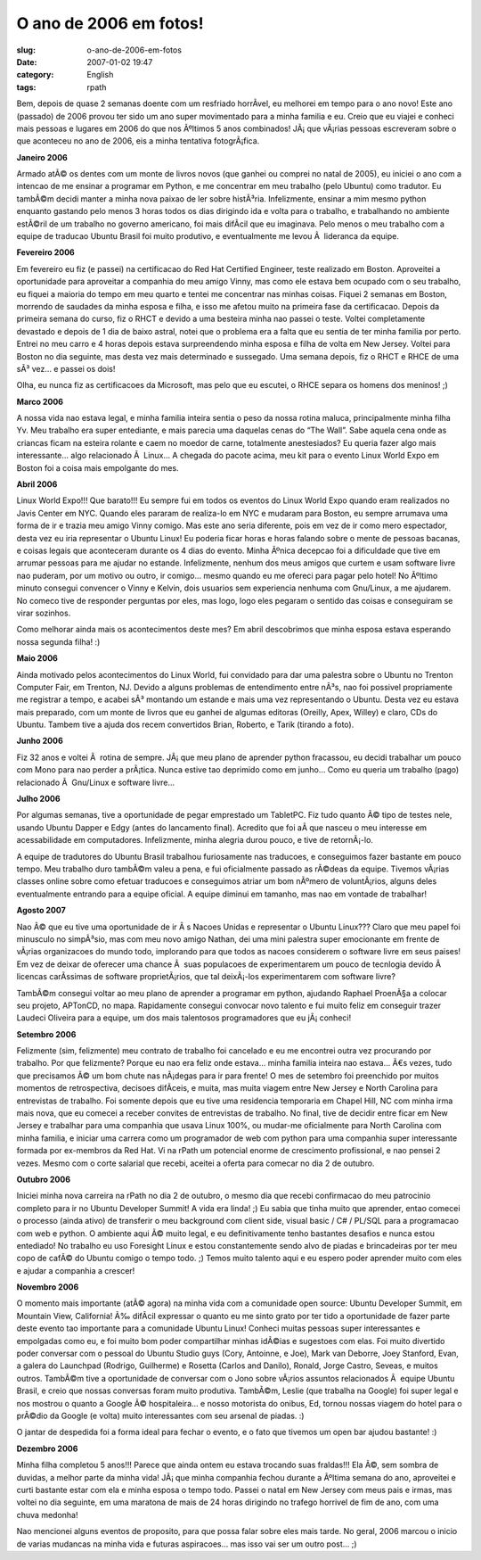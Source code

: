 O ano de 2006 em fotos!
#######################
:slug: o-ano-de-2006-em-fotos
:date: 2007-01-02 19:47
:category: English
:tags: rpath

Bem, depois de quase 2 semanas doente com um resfriado horrÃ­vel, eu
melhorei em tempo para o ano novo! Este ano (passado) de 2006 provou ter
sido um ano super movimentado para a minha familia e eu. Creio que eu
viajei e conheci mais pessoas e lugares em 2006 do que nos Ãºltimos 5
anos combinados! JÃ¡ que vÃ¡rias pessoas escreveram sobre o que
aconteceu no ano de 2006, eis a minha tentativa fotogrÃ¡fica.

**Janeiro 2006**

|Reading Material|

Armado atÃ© os dentes com um monte de livros novos (que ganhei ou
comprei no natal de 2005), eu iniciei o ano com a intencao de me ensinar
a programar em Python, e me concentrar em meu trabalho (pelo Ubuntu)
como tradutor. Eu tambÃ©m decidi manter a minha nova paixao de ler sobre
histÃ³ria. Infelizmente, ensinar a mim mesmo python enquanto gastando
pelo menos 3 horas todos os dias dirigindo ida e volta para o trabalho,
e trabalhando no ambiente estÃ©ril de um trabalho no governo americano,
foi mais difÃ­cil que eu imaginava. Pelo menos o meu trabalho com a
equipe de traducao Ubuntu Brasil foi muito produtivo, e eventualmente me
levou Ã  lideranca da equipe.

**Fevereiro 2006**

|RHCE|

Em fevereiro eu fiz (e passei) na certificacao do Red Hat Certified
Engineer, teste realizado em Boston. Aproveitei a oportunidade para
aproveitar a companhia do meu amigo Vinny, mas como ele estava bem
ocupado com o seu trabalho, eu fiquei a maioria do tempo em meu quarto e
tentei me concentrar nas minhas coisas. Fiquei 2 semanas em Boston,
morrendo de saudades da minha esposa e filha, e isso me afetou muito na
primeira fase da certificacao. Depois da primeira semana do curso, fiz o
RHCT e devido a uma besteira minha nao passei o teste. Voltei
completamente devastado e depois de 1 dia de baixo astral, notei que o
problema era a falta que eu sentia de ter minha familia por perto.
Entrei no meu carro e 4 horas depois estava surpreendendo minha esposa e
filha de volta em New Jersey. Voltei para Boston no dia seguinte, mas
desta vez mais determinado e sussegado. Uma semana depois, fiz o RHCT e
RHCE de uma sÃ³ vez… e passei os dois!

Olha, eu nunca fiz as certificacoes da Microsoft, mas pelo que eu
escutei, o RHCE separa os homens dos meninos! ;)

**Marco 2006**

|Wow! Got a bunch of Ubuntu Linux stuff|

A nossa vida nao estava legal, e minha familia inteira sentia o peso da
nossa rotina maluca, principalmente minha filha Yv. Meu trabalho era
super entediante, e mais parecia uma daquelas cenas do “The Wall”. Sabe
aquela cena onde as criancas ficam na esteira rolante e caem no moedor
de carne, totalmente anestesiados? Eu queria fazer algo mais
interessante… algo relacionado Ã  Linux… A chegada do pacote acima, meu
kit para o evento Linux World Expo em Boston foi a coisa mais empolgante
do mes.

**Abril 2006**

|Linux World Expo 2006| Linux World Expo!!! Que barato!!! Eu sempre fui
em todos os eventos do Linux World Expo quando eram realizados no Javis
Center em NYC. Quando eles pararam de realiza-lo em NYC e mudaram para
Boston, eu sempre arrumava uma forma de ir e trazia meu amigo Vinny
comigo. Mas este ano seria diferente, pois em vez de ir como mero
espectador, desta vez eu iria representar o Ubuntu Linux! Eu poderia
ficar horas e horas falando sobre o mente de pessoas bacanas, e coisas
legais que aconteceram durante os 4 dias do evento. Minha Ãºnica
decepcao foi a dificuldade que tive em arrumar pessoas para me ajudar no
estande. Infelizmente, nenhum dos meus amigos que curtem e usam software
livre nao puderam, por um motivo ou outro, ir comigo… mesmo quando eu me
ofereci para pagar pelo hotel! No Ãºltimo minuto consegui convencer o
Vinny e Kelvin, dois usuarios sem experiencia nenhuma com Gnu/Linux, a
me ajudarem. No comeco tive de responder perguntas por eles, mas logo,
logo eles pegaram o sentido das coisas e conseguiram se virar sozinhos.

Como melhorar ainda mais os acontecimentos deste mes? Em abril
descobrimos que minha esposa estava esperando nossa segunda filha! :)

**Maio 2006**

|Trenton Computer Festival|

Ainda motivado pelos acontecimentos do Linux World, fui convidado para
dar uma palestra sobre o Ubuntu no Trenton Computer Fair, em Trenton,
NJ. Devido a alguns problemas de entendimento entre nÃ³s, nao foi
possivel propriamente me registrar a tempo, e acabei sÃ³ montando um
estande e mais uma vez representando o Ubuntu. Desta vez eu estava mais
preparado, com um monte de livros que eu ganhei de algumas editoras
(Oreilly, Apex, Willey) e claro, CDs do Ubuntu. Tambem tive a ajuda dos
recem convertidos Brian, Roberto, e Tarik (tirando a foto).

**Junho 2006**

|BillReminder|

Fiz 32 anos e voltei Ã  rotina de sempre. JÃ¡ que meu plano de aprender
python fracassou, eu decidi trabalhar um pouco com Mono para nao perder
a prÃ¡tica. Nunca estive tao deprimido como em junho… Como eu queria um
trabalho (pago) relacionado Ã  Gnu/Linux e software livre…

**Julho 2006**

|TabletPC, iPod Nano, and Ubuntu Dapper|

Por algumas semanas, tive a oportunidade de pegar emprestado um
TabletPC. Fiz tudo quanto Ã© tipo de testes nele, usando Ubuntu Dapper e
Edgy (antes do lancamento final). Acredito que foi aÃ­ que nasceu o meu
interesse em acessabilidade em computadores. Infelizmente, minha alegria
durou pouco, e tive de retornÃ¡-lo.

|Amazing Race|

A equipe de tradutores do Ubuntu Brasil trabalhou furiosamente nas
traducoes, e conseguimos fazer bastante em pouco tempo. Meu trabalho
duro tambÃ©m valeu a pena, e fui oficialmente passado as rÃ©deas da
equipe. Tivemos vÃ¡rias classes online sobre como efetuar traducoes e
conseguimos atriar um bom nÃºmero de voluntÃ¡rios, alguns deles
eventualmente entrando para a equipe oficial. A equipe diminui em
tamanho, mas nao em vontade de trabalhar!

**Agosto 2007**

|In front of the UN|

Nao Ã© que eu tive uma oportunidade de ir Ã s Nacoes Unidas e
representar o Ubuntu Linux??? Claro que meu papel foi minusculo no
simpÃ³sio, mas com meu novo amigo Nathan, dei uma mini palestra super
emocionante em frente de vÃ¡rias organizacoes do mundo todo, implorando
para que todos as nacoes considerem o software livre em seus paises! Em
vez de deixar de oferecer uma chance Ã  suas populacoes de
experimentarem um pouco de tecnlogia devido Ã  licencas carÃ­ssimas de
software proprietÃ¡rios, que tal deixÃ¡-los experimentarem com software
livre?

TambÃ©m consegui voltar ao meu plano de aprender a programar em python,
ajudando Raphael ProenÃ§a a colocar seu projeto, APTonCD, no mapa.
Rapidamente consegui convocar novo talento e fui muito feliz em
conseguir trazer Laudeci Oliveira para a equipe, um dos mais talentosos
programadores que eu jÃ¡ conheci!

**Setembro 2006**

Felizmente (sim, felizmente) meu contrato de trabalho foi cancelado e eu
me encontrei outra vez procurando por trabalho. Por que felizmente?
Porque eu nao era feliz onde estava… minha familia inteira nao estava…
Ã€s vezes, tudo que precisamos Ã© um bom chute nas nÃ¡degas para ir para
frente! O mes de setembro foi preenchido por muitos momentos de
retrospectiva, decisoes difÃ­ceis, e muita, mas muita viagem entre New
Jersey e North Carolina para entrevistas de trabalho. Foi somente depois
que eu tive uma residencia temporaria em Chapel Hill, NC com minha irma
mais nova, que eu comecei a receber convites de entrevistas de trabalho.
No final, tive de decidir entre ficar em New Jersey e trabalhar para uma
companhia que usava Linux 100%, ou mudar-me oficialmente para North
Carolina com minha familia, e iniciar uma carrera como um programador de
web com python para uma companhia super interessante formada por
ex-membros da Red Hat. Vi na rPath um potencial enorme de crescimento
profissional, e nao pensei 2 vezes. Mesmo com o corte salarial que
recebi, aceitei a oferta para comecar no dia 2 de outubro.

**Outubro 2006**

|BrOffice running on Foresight Linux|

Iniciei minha nova carreira na rPath no dia 2 de outubro, o mesmo dia
que recebi confirmacao do meu patrocinio completo para ir no Ubuntu
Developer Summit! A vida era linda! ;) Eu sabia que tinha muito que
aprender, entao comecei o processo (ainda ativo) de transferir o meu
background com client side, visual basic / C# / PL/SQL para a
programacao com web e python. O ambiente aqui Ã© muito legal, e eu
definitivamente tenho bastantes desafios e nunca estou entediado! No
trabalho eu uso Foresight Linux e estou constantemente sendo alvo de
piadas e brincadeiras por ter meu copo de cafÃ© do Ubuntu comigo o tempo
todo. ;) Temos muito talento aqui e eu espero poder aprender muito com
eles e ajudar a companhia a crescer!

**Novembro 2006**

|Mark and I|

O momento mais importante (atÃ© agora) na minha vida com a comunidade
open source: Ubuntu Developer Summit, em Mountain View, California! Ã‰
difÃ­cil expressar o quanto eu me sinto grato por ter tido a
oportunidade de fazer parte deste evento tao importante para a
comunidade Ubuntu Linux! Conheci muitas pessoas super interessantes e
empolgadas como eu, e foi muito bom poder compartilhar minhas idÃ©ias e
sugestoes com elas. Foi muito divertido poder conversar com o pessoal do
Ubuntu Studio guys (Cory, Antoinne, e Joe), Mark van Deborre, Joey
Stanford, Evan, a galera do Launchpad (Rodrigo, Guilherme) e Rosetta
(Carlos and Danilo), Ronald, Jorge Castro, Seveas, e muitos outros.
TambÃ©m tive a oportunidade de conversar com o Jono sobre vÃ¡rios
assuntos relacionados Ã  equipe Ubuntu Brasil, e creio que nossas
conversas foram muito produtiva. TambÃ©m, Leslie (que trabalha na
Google) foi super legal e nos mostrou o quanto a Google Ã© hospitaleira…
e nosso motorista do onibus, Ed, tornou nossas viagem do hotel para o
prÃ©dio da Google (e volta) muito interessantes com seu arsenal de
piadas. :)

|Mark, Mirco, and I|

O jantar de despedida foi a forma ideal para fechar o evento, e o fato
que tivemos um open bar ajudou bastante! :)

**Dezembro 2006**

Minha filha completou 5 anos!!! Parece que ainda ontem eu estava
trocando suas fraldas!!! Ela Ã©, sem sombra de duvidas, a melhor parte
da minha vida! JÃ¡ que minha companhia fechou durante a Ãºltima semana
do ano, aproveitei e curti bastante estar com ela e minha esposa o tempo
todo. Passei o natal em New Jersey com meus pais e irmas, mas voltei no
dia seguinte, em uma maratona de mais de 24 horas dirigindo no trafego
horrivel de fim de ano, com uma chuva medonha!

Nao mencionei alguns eventos de proposito, para que possa falar sobre
eles mais tarde. No geral, 2006 marcou o inicio de varias mudancas na
minha vida e futuras aspiracoes… mas isso vai ser um outro post… ;)

.. |Reading Material| image:: http://farm1.static.flickr.com/19/93889750_91ed3d2dd1.jpg
   :target: http://www.flickr.com/photos/25563799@N00/93889750/
.. |RHCE| image:: http://farm1.static.flickr.com/37/107602760_cc8a44b32c.jpg
   :target: http://www.flickr.com/photos/25563799@N00/107602760/
.. |Wow! Got a bunch of Ubuntu Linux stuff| image:: http://farm1.static.flickr.com/54/113564843_1c4856b718_o.jpg
   :target: http://www.flickr.com/photos/25563799@N00/113564843/
.. |Linux World Expo 2006| image:: http://farm1.static.flickr.com/43/122845370_b985292291_o.jpg
   :target: http://www.flickr.com/photos/25563799@N00/122845370/
.. |Trenton Computer Festival| image:: http://farm1.static.flickr.com/56/133925050_946401b171.jpg
   :target: http://www.flickr.com/photos/25563799@N00/133925050/
.. |BillReminder| image:: http://farm1.static.flickr.com/46/147052054_6339566675.jpg
   :target: http://www.flickr.com/photos/25563799@N00/147052054/
.. |TabletPC, iPod Nano, and Ubuntu Dapper| image:: http://farm1.static.flickr.com/72/164405003_8e6d579a3e.jpg
   :target: http://www.flickr.com/photos/25563799@N00/164405003/
.. |Amazing Race| image:: http://farm1.static.flickr.com/69/194104586_007ea9c25d_o.jpg
   :target: http://www.flickr.com/photos/25563799@N00/194104586/
.. |In front of the UN| image:: http://farm1.static.flickr.com/84/229440210_c668529c98.jpg
   :target: http://www.flickr.com/photos/25563799@N00/229440210/
.. |BrOffice running on Foresight Linux| image:: http://farm1.static.flickr.com/92/268734323_fc5248714f.jpg
   :target: http://www.flickr.com/photos/25563799@N00/268734323/
.. |Mark and I| image:: http://farm1.static.flickr.com/108/295937058_33d80b36bf.jpg
   :target: http://www.flickr.com/photos/25563799@N00/295937058/
.. |Mark, Mirco, and I| image:: http://farm1.static.flickr.com/106/295936055_2547de6ca8.jpg
   :target: http://www.flickr.com/photos/25563799@N00/295936055/
